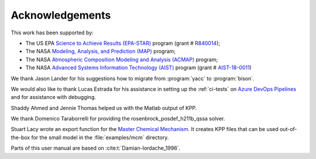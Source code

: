 .. _acknowledgments:

################
Acknowledgements
################

This work has been supported by:

- The US EPA `Science to Achieve Results (EPA-STAR)
  <https://www.epa.gov/research-grants/air-research-grants>`_
  program (grant # `R840014
  <https://cfpub.epa.gov/ncer_abstracts/index.cfm/fuseaction/display.abstractDetail/abstract_id/11083/report/0>`_);

- The NASA `Modeling, Analysis, and Prediction (MAP)
  <https://map.nasa.gov>`_ program;

- The NASA `Atmospheric Composition Modeling and Analysis
  (ACMAP)
  <https://airbornescience.nasa.gov/category/Discipline/Atmospheric_Composition_Modeling_and_Analysis_Program>`_ program;

- The NASA `Advanced Systems Information Technology (AIST)
  <https://esto.nasa.gov/aist>`_ program (grant #
  `AIST-18-0011 <https://esto.nasa.gov/project-selections-for-aist-18/#martin>`_)

We thank Jason Lander for his suggestions how
to migrate from :program:`yacc` to :program:`bison`.

We would also like to thank Lucas Estrada for his assistance in
setting up the :ref:`ci-tests` on `Azure DevOps Pipelines
<https://azure.microsoft.com/en-us/services/devops/pipelines/>`_ and
for assistance with debugging.

Shaddy Ahmed and Jennie Thomas helped us with the Matlab
output of KPP.

We thank Domenico Taraborrelli for providing the
rosenbrock_posdef_h211b_qssa solver.

Stuart Lacy wrote an export function for the `Master Chemical Mechanism
<https://mcm.york.ac.uk/MCM/export>`_. It creates KPP files that can be
used out-of-the-box for the small model in the :file:`examples/mcm`
directory.

Parts of this user manual are based on :cite:t:`Damian-Iordache_1996`.
